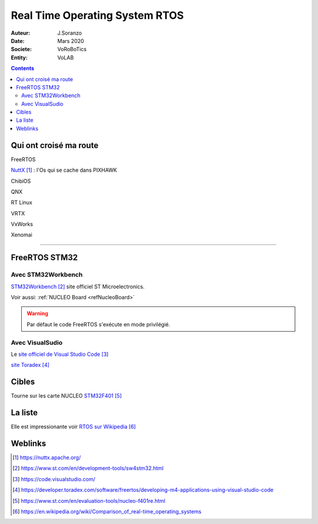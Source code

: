 ++++++++++++++++++++++++++++++++++++++++++++++++++++++++++++++++++++++++++++++++++++++++++++++++++++
Real Time Operating System RTOS
++++++++++++++++++++++++++++++++++++++++++++++++++++++++++++++++++++++++++++++++++++++++++++++++++++

:Auteur: J.Soranzo
:Date: Mars 2020
:Societe: VoRoBoTics
:Entity: VoLAB

.. contents::
    :backlinks: top

====================================================================================================
Qui ont croisé ma route
====================================================================================================
FreeRTOS

`NuttX`_ : l'Os qui se cache dans PIXHAWK

.. _`NuttX` : https://nuttx.apache.org/ 

ChibiOS

QNX

RT Linux

VRTX

VxWorks

Xenomai

----------------------------------------------------------------------------------------------------

.. index::
    single: RTOS; System workbench

.. _refFreeRtosStm32:

====================================================================================================
FreeRTOS STM32
====================================================================================================
Avec STM32Workbench
====================================================================================================
`STM32Workbench`_ site officiel ST Microelectronics.

.. _`STM32Workbench` : https://www.st.com/en/development-tools/sw4stm32.html

Voir aussi: :ref:`NUCLEO Board <refNucleoBoard>`

.. WARNING::
    Par défaut le code FreeRTOS s'exécute en mode privilégié.

Avec VisualSudio
====================================================================================================
Le `site officiel de Visual Studio Code`_

.. _`site officiel de Visual Studio Code` : https://code.visualstudio.com/

`site Toradex`_

.. _`site Toradex` :  https://developer.toradex.com/software/freertos/developing-m4-applications-using-visual-studio-code

====================================================================================================
Cibles
====================================================================================================
Tourne sur les carte NUCLEO `STM32F401`_

.. _`STM32F401` : https://www.st.com/en/evaluation-tools/nucleo-f401re.html



====================================================================================================
La liste
====================================================================================================
Elle est impressionante voir `RTOS sur Wikipedia`_

.. _`RTOS sur Wikipedia` : https://en.wikipedia.org/wiki/Comparison_of_real-time_operating_systems

====================================================================================================
Weblinks
====================================================================================================

.. target-notes::
